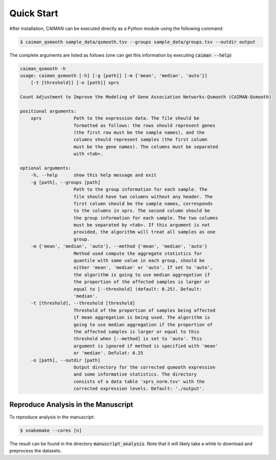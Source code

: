 .. _quickstart:

Quick Start
===========

After installation, CAIMAN can be executed directly as a Python module using the following command:

.. code-block:: bash

    $ caiman_qsmooth sample_data/qsmooth.tsv --groups sample_data/groups.tsv --outdir output

The complete arguments are listed as follows (one can get this information by executing :code:`caiman --help`)

.. code-block:: bash

    caiman_qsmooth -h
    usage: caiman_qsmooth [-h] [-g [path]] [-m {'mean', 'median', 'auto'}]
        [-t [threshold]] [-o [path]] xprs

    Count Adjustment to Improve the Modeling of Gene Association Networks-Qsmooth (CAIMAN-Qsmooth)

    positional arguments:
        xprs            Path to the expression data. The file should be
                        formatted as follows: the rows should represent genes
                        (the first row must be the sample names), and the
                        columns should represent samples (the first column
                        must be the gene names). The columns must be separated
                        with <tab>.

    optional arguments:
        -h, --help      show this help message and exit
        -g [path], --groups [path]
                        Path to the group information for each sample. The
                        file should have two columns without any header. The
                        first column should be the sample names, corresponds
                        to the columns in xprs. The second column should be
                        the group information for each sample. The two columns
                        must be separated by <tab>. If this argument is not
                        provided, the algorithm will treat all samples as one
                        group.
        -m {'mean', 'median', 'auto'}, --method {'mean', 'median', 'auto'}
                        Method used compute the aggregate statistics for
                        quantile with same value in each group, should be
                        either 'mean', 'median' or 'auto'. If set to 'auto',
                        the algorithm is going to use median aggregation if
                        the proportion of the affected samples is larger or
                        equal to [--threshold] (default: 0.25). Default:
                        'median'.
        -t [threshold], --threshold [threshold]
                        Threshold of the proportion of samples being affected
                        if mean aggregation is being used. The algorithm is
                        going to use median aggregation if the proportion of
                        the affected samples is larger or equal to this
                        threshold when [--method] is set to 'auto'. This
                        argument is ignored if method is specified with 'mean'
                        or 'median'. Defulat: 0.25
        -o [path], --outdir [path]
                        Output directory for the corrected qsmooth expression
                        and some informative statistics. The directory
                        consists of a data table 'xprs_norm.tsv' with the
                        corrected expression levels. Default: './output'.

Reproduce Analysis in the Manuscript
------------------------------------
To reproduce analysis in the manuscript:

.. code-block:: bash

    $ snakemake --cores [n]

The result can be found in the directory :code:`manuscript_analysis`. Note that it will likely take a while to download and preprocess the datasets.